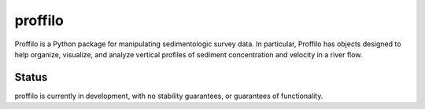 ********
proffilo
********

.. image:: https://travis-ci.com/amoodie/proffilo.svg?token=JkLAyPZnuAPbRb3qbzHn&branch=master
    :target: https://travis-ci.com/amoodie/proffilo


Proffilo is a Python package for manipulating sedimentologic survey data. 
In particular, Proffilo has objects designed to help organize, visualize, and analyze vertical profiles of sediment concentration and velocity in a river flow.

Status
-------

proffilo is currently in development, with no stability guarantees, or guarantees of functionality.



